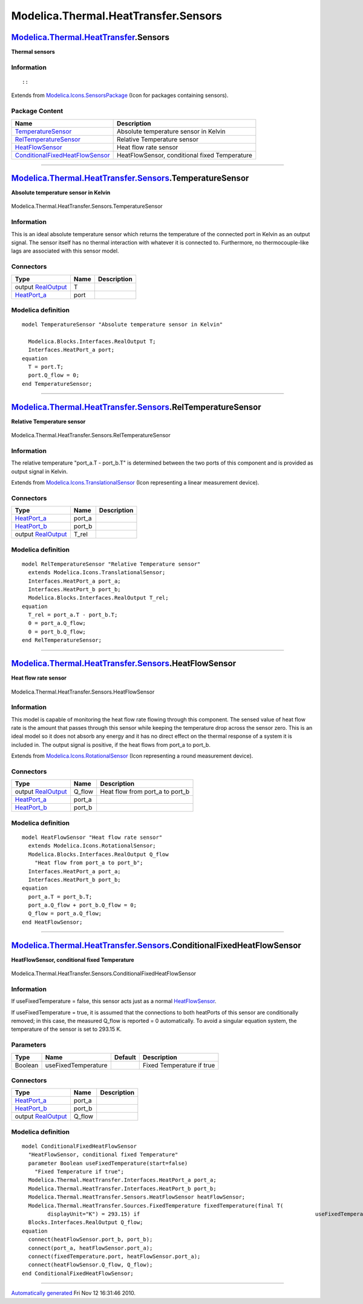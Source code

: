 =====================================
Modelica.Thermal.HeatTransfer.Sensors
=====================================

`Modelica.Thermal.HeatTransfer <Modelica_Thermal_HeatTransfer.html#Modelica.Thermal.HeatTransfer>`_.Sensors
-----------------------------------------------------------------------------------------------------------

**Thermal sensors**

Information
~~~~~~~~~~~

::

::

Extends from
`Modelica.Icons.SensorsPackage <Modelica_Icons_SensorsPackage.html#Modelica.Icons.SensorsPackage>`_
(Icon for packages containing sensors).

Package Content
~~~~~~~~~~~~~~~

+------------------------------------------------------------------------------------------------------------------------------------------------------------------------------------------------------------------------------+-------------------------------------------------+
| Name                                                                                                                                                                                                                         | Description                                     |
+==============================================================================================================================================================================================================================+=================================================+
| |image4| `TemperatureSensor <Modelica_Thermal_HeatTransfer_Sensors.html#Modelica.Thermal.HeatTransfer.Sensors.TemperatureSensor>`_                                                                                           | Absolute temperature sensor in Kelvin           |
+------------------------------------------------------------------------------------------------------------------------------------------------------------------------------------------------------------------------------+-------------------------------------------------+
| |image5| `RelTemperatureSensor <Modelica_Thermal_HeatTransfer_Sensors.html#Modelica.Thermal.HeatTransfer.Sensors.RelTemperatureSensor>`_                                                                                     | Relative Temperature sensor                     |
+------------------------------------------------------------------------------------------------------------------------------------------------------------------------------------------------------------------------------+-------------------------------------------------+
| |image6| `HeatFlowSensor <Modelica_Thermal_HeatTransfer_Sensors.html#Modelica.Thermal.HeatTransfer.Sensors.HeatFlowSensor>`_                                                                                                 | Heat flow rate sensor                           |
+------------------------------------------------------------------------------------------------------------------------------------------------------------------------------------------------------------------------------+-------------------------------------------------+
| |image7| `ConditionalFixedHeatFlowSensor <Modelica_Thermal_HeatTransfer_Sensors.html#Modelica.Thermal.HeatTransfer.Sensors.ConditionalFixedHeatFlowSensor>`_                                                                 | HeatFlowSensor, conditional fixed Temperature   |
+------------------------------------------------------------------------------------------------------------------------------------------------------------------------------------------------------------------------------+-------------------------------------------------+

--------------

|image8| `Modelica.Thermal.HeatTransfer.Sensors <Modelica_Thermal_HeatTransfer_Sensors.html#Modelica.Thermal.HeatTransfer.Sensors>`_.TemperatureSensor
------------------------------------------------------------------------------------------------------------------------------------------------------

**Absolute temperature sensor in Kelvin**

.. figure:: Modelica.Thermal.HeatTransfer.Sensors.TemperatureSensorD.png
   :align: center
   :alt: Modelica.Thermal.HeatTransfer.Sensors.TemperatureSensor

   Modelica.Thermal.HeatTransfer.Sensors.TemperatureSensor

Information
~~~~~~~~~~~

::

This is an ideal absolute temperature sensor which returns the
temperature of the connected port in Kelvin as an output signal. The
sensor itself has no thermal interaction with whatever it is connected
to. Furthermore, no thermocouple-like lags are associated with this
sensor model.

::

Connectors
~~~~~~~~~~

+----------------------------------------------------------------------------------------------------------------------+--------+---------------+
| Type                                                                                                                 | Name   | Description   |
+======================================================================================================================+========+===============+
| output `RealOutput <Modelica_Blocks_Interfaces.html#Modelica.Blocks.Interfaces.RealOutput>`_                         | T      |               |
+----------------------------------------------------------------------------------------------------------------------+--------+---------------+
| `HeatPort\_a <Modelica_Thermal_HeatTransfer_Interfaces.html#Modelica.Thermal.HeatTransfer.Interfaces.HeatPort_a>`_   | port   |               |
+----------------------------------------------------------------------------------------------------------------------+--------+---------------+

Modelica definition
~~~~~~~~~~~~~~~~~~~

::

    model TemperatureSensor "Absolute temperature sensor in Kelvin"

      Modelica.Blocks.Interfaces.RealOutput T;
      Interfaces.HeatPort_a port;
    equation 
      T = port.T;
      port.Q_flow = 0;
    end TemperatureSensor;

--------------

|image9| `Modelica.Thermal.HeatTransfer.Sensors <Modelica_Thermal_HeatTransfer_Sensors.html#Modelica.Thermal.HeatTransfer.Sensors>`_.RelTemperatureSensor
---------------------------------------------------------------------------------------------------------------------------------------------------------

**Relative Temperature sensor**

.. figure:: Modelica.Thermal.HeatTransfer.Sensors.RelTemperatureSensorD.png
   :align: center
   :alt: Modelica.Thermal.HeatTransfer.Sensors.RelTemperatureSensor

   Modelica.Thermal.HeatTransfer.Sensors.RelTemperatureSensor

Information
~~~~~~~~~~~

::

The relative temperature "port\_a.T - port\_b.T" is determined between
the two ports of this component and is provided as output signal in
Kelvin.

::

Extends from
`Modelica.Icons.TranslationalSensor <Modelica_Icons.html#Modelica.Icons.TranslationalSensor>`_
(Icon representing a linear measurement device).

Connectors
~~~~~~~~~~

+----------------------------------------------------------------------------------------------------------------------+-----------+---------------+
| Type                                                                                                                 | Name      | Description   |
+======================================================================================================================+===========+===============+
| `HeatPort\_a <Modelica_Thermal_HeatTransfer_Interfaces.html#Modelica.Thermal.HeatTransfer.Interfaces.HeatPort_a>`_   | port\_a   |               |
+----------------------------------------------------------------------------------------------------------------------+-----------+---------------+
| `HeatPort\_b <Modelica_Thermal_HeatTransfer_Interfaces.html#Modelica.Thermal.HeatTransfer.Interfaces.HeatPort_b>`_   | port\_b   |               |
+----------------------------------------------------------------------------------------------------------------------+-----------+---------------+
| output `RealOutput <Modelica_Blocks_Interfaces.html#Modelica.Blocks.Interfaces.RealOutput>`_                         | T\_rel    |               |
+----------------------------------------------------------------------------------------------------------------------+-----------+---------------+

Modelica definition
~~~~~~~~~~~~~~~~~~~

::

    model RelTemperatureSensor "Relative Temperature sensor"
      extends Modelica.Icons.TranslationalSensor;
      Interfaces.HeatPort_a port_a;
      Interfaces.HeatPort_b port_b;
      Modelica.Blocks.Interfaces.RealOutput T_rel;
    equation 
      T_rel = port_a.T - port_b.T;
      0 = port_a.Q_flow;
      0 = port_b.Q_flow;
    end RelTemperatureSensor;

--------------

|image10| `Modelica.Thermal.HeatTransfer.Sensors <Modelica_Thermal_HeatTransfer_Sensors.html#Modelica.Thermal.HeatTransfer.Sensors>`_.HeatFlowSensor
----------------------------------------------------------------------------------------------------------------------------------------------------

**Heat flow rate sensor**

.. figure:: Modelica.Thermal.HeatTransfer.Sensors.HeatFlowSensorD.png
   :align: center
   :alt: Modelica.Thermal.HeatTransfer.Sensors.HeatFlowSensor

   Modelica.Thermal.HeatTransfer.Sensors.HeatFlowSensor

Information
~~~~~~~~~~~

::

This model is capable of monitoring the heat flow rate flowing through
this component. The sensed value of heat flow rate is the amount that
passes through this sensor while keeping the temperature drop across the
sensor zero. This is an ideal model so it does not absorb any energy and
it has no direct effect on the thermal response of a system it is
included in. The output signal is positive, if the heat flows from
port\_a to port\_b.

::

Extends from
`Modelica.Icons.RotationalSensor <Modelica_Icons.html#Modelica.Icons.RotationalSensor>`_
(Icon representing a round measurement device).

Connectors
~~~~~~~~~~

+----------------------------------------------------------------------------------------------------------------------+-----------+-------------------------------------+
| Type                                                                                                                 | Name      | Description                         |
+======================================================================================================================+===========+=====================================+
| output `RealOutput <Modelica_Blocks_Interfaces.html#Modelica.Blocks.Interfaces.RealOutput>`_                         | Q\_flow   | Heat flow from port\_a to port\_b   |
+----------------------------------------------------------------------------------------------------------------------+-----------+-------------------------------------+
| `HeatPort\_a <Modelica_Thermal_HeatTransfer_Interfaces.html#Modelica.Thermal.HeatTransfer.Interfaces.HeatPort_a>`_   | port\_a   |                                     |
+----------------------------------------------------------------------------------------------------------------------+-----------+-------------------------------------+
| `HeatPort\_b <Modelica_Thermal_HeatTransfer_Interfaces.html#Modelica.Thermal.HeatTransfer.Interfaces.HeatPort_b>`_   | port\_b   |                                     |
+----------------------------------------------------------------------------------------------------------------------+-----------+-------------------------------------+

Modelica definition
~~~~~~~~~~~~~~~~~~~

::

    model HeatFlowSensor "Heat flow rate sensor"
      extends Modelica.Icons.RotationalSensor;
      Modelica.Blocks.Interfaces.RealOutput Q_flow 
        "Heat flow from port_a to port_b";
      Interfaces.HeatPort_a port_a;
      Interfaces.HeatPort_b port_b;
    equation 
      port_a.T = port_b.T;
      port_a.Q_flow + port_b.Q_flow = 0;
      Q_flow = port_a.Q_flow;
    end HeatFlowSensor;

--------------

|image11| `Modelica.Thermal.HeatTransfer.Sensors <Modelica_Thermal_HeatTransfer_Sensors.html#Modelica.Thermal.HeatTransfer.Sensors>`_.ConditionalFixedHeatFlowSensor
--------------------------------------------------------------------------------------------------------------------------------------------------------------------

**HeatFlowSensor, conditional fixed Temperature**

.. figure:: Modelica.Thermal.HeatTransfer.Sensors.ConditionalFixedHeatFlowSensorD.png
   :align: center
   :alt: Modelica.Thermal.HeatTransfer.Sensors.ConditionalFixedHeatFlowSensor

   Modelica.Thermal.HeatTransfer.Sensors.ConditionalFixedHeatFlowSensor

Information
~~~~~~~~~~~

::

If useFixedTemperature = false, this sensor acts just as a normal
`HeatFlowSensor <Modelica_Thermal_HeatTransfer_Sensors.html#Modelica.Thermal.HeatTransfer.Sensors.HeatFlowSensor>`_.

If useFixedTemperature = true, it is assumed that the connections to
both heatPorts of this sensor are conditionally removed; in this case,
the measured Q\_flow is reported = 0 automatically. To avoid a singular
equation system, the temperature of the sensor is set to 293.15 K.

::

Parameters
~~~~~~~~~~

+-----------+-----------------------+-----------+-----------------------------+
| Type      | Name                  | Default   | Description                 |
+===========+=======================+===========+=============================+
| Boolean   | useFixedTemperature   |           | Fixed Temperature if true   |
+-----------+-----------------------+-----------+-----------------------------+

Connectors
~~~~~~~~~~

+----------------------------------------------------------------------------------------------------------------------+-----------+---------------+
| Type                                                                                                                 | Name      | Description   |
+======================================================================================================================+===========+===============+
| `HeatPort\_a <Modelica_Thermal_HeatTransfer_Interfaces.html#Modelica.Thermal.HeatTransfer.Interfaces.HeatPort_a>`_   | port\_a   |               |
+----------------------------------------------------------------------------------------------------------------------+-----------+---------------+
| `HeatPort\_b <Modelica_Thermal_HeatTransfer_Interfaces.html#Modelica.Thermal.HeatTransfer.Interfaces.HeatPort_b>`_   | port\_b   |               |
+----------------------------------------------------------------------------------------------------------------------+-----------+---------------+
| output `RealOutput <Modelica_Blocks_Interfaces.html#Modelica.Blocks.Interfaces.RealOutput>`_                         | Q\_flow   |               |
+----------------------------------------------------------------------------------------------------------------------+-----------+---------------+

Modelica definition
~~~~~~~~~~~~~~~~~~~

::

    model ConditionalFixedHeatFlowSensor 
      "HeatFlowSensor, conditional fixed Temperature"
      parameter Boolean useFixedTemperature(start=false) 
        "Fixed Temperature if true";
      Modelica.Thermal.HeatTransfer.Interfaces.HeatPort_a port_a;
      Modelica.Thermal.HeatTransfer.Interfaces.HeatPort_b port_b;
      Modelica.Thermal.HeatTransfer.Sensors.HeatFlowSensor heatFlowSensor;
      Modelica.Thermal.HeatTransfer.Sources.FixedTemperature fixedTemperature(final T(
            displayUnit="K") = 293.15) if                                                       useFixedTemperature;
      Blocks.Interfaces.RealOutput Q_flow;
    equation 
      connect(heatFlowSensor.port_b, port_b);
      connect(port_a, heatFlowSensor.port_a);
      connect(fixedTemperature.port, heatFlowSensor.port_a);
      connect(heatFlowSensor.Q_flow, Q_flow);
    end ConditionalFixedHeatFlowSensor;

--------------

`Automatically generated <http://www.3ds.com/>`_ Fri Nov 12 16:31:46
2010.

.. |Modelica.Thermal.HeatTransfer.Sensors.TemperatureSensor| image:: Modelica.Thermal.HeatTransfer.Sensors.TemperatureSensorS.png
.. |Modelica.Thermal.HeatTransfer.Sensors.RelTemperatureSensor| image:: Modelica.Thermal.HeatTransfer.Sensors.RelTemperatureSensorS.png
.. |Modelica.Thermal.HeatTransfer.Sensors.HeatFlowSensor| image:: Modelica.Thermal.HeatTransfer.Sensors.HeatFlowSensorS.png
.. |Modelica.Thermal.HeatTransfer.Sensors.ConditionalFixedHeatFlowSensor| image:: Modelica.Thermal.HeatTransfer.Sensors.ConditionalFixedHeatFlowSensorS.png
.. |image4| image:: Modelica.Thermal.HeatTransfer.Sensors.TemperatureSensorS.png
.. |image5| image:: Modelica.Thermal.HeatTransfer.Sensors.RelTemperatureSensorS.png
.. |image6| image:: Modelica.Thermal.HeatTransfer.Sensors.HeatFlowSensorS.png
.. |image7| image:: Modelica.Thermal.HeatTransfer.Sensors.ConditionalFixedHeatFlowSensorS.png
.. |image8| image:: Modelica.Thermal.HeatTransfer.Sensors.TemperatureSensorI.png
.. |image9| image:: Modelica.Thermal.HeatTransfer.Sensors.RelTemperatureSensorI.png
.. |image10| image:: Modelica.Thermal.HeatTransfer.Sensors.HeatFlowSensorI.png
.. |image11| image:: Modelica.Thermal.HeatTransfer.Sensors.ConditionalFixedHeatFlowSensorI.png
